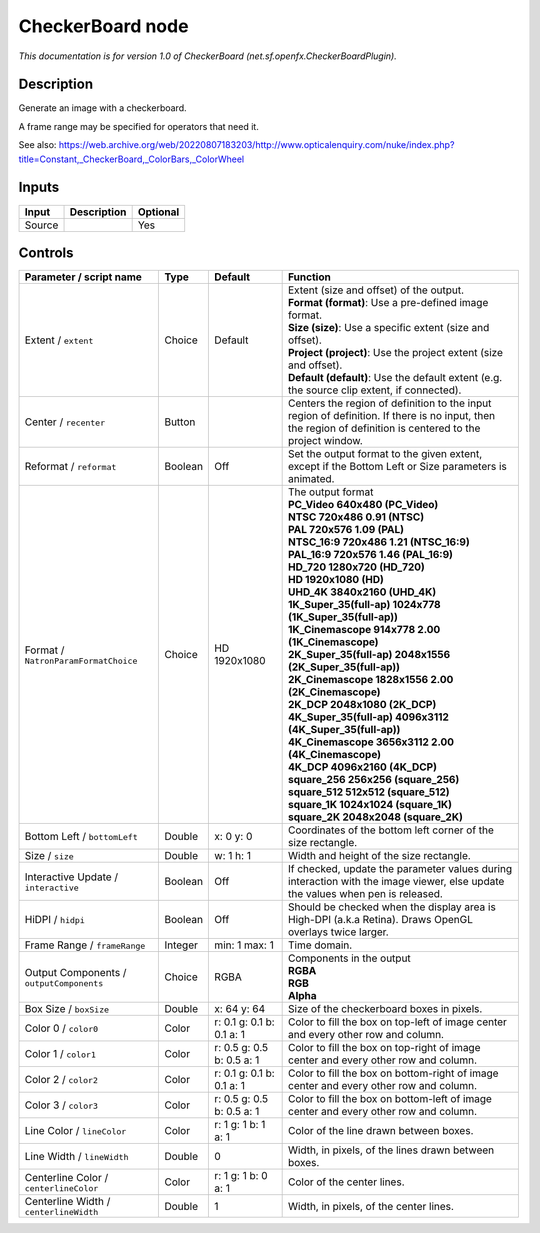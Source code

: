.. _net.sf.openfx.CheckerBoardPlugin:

CheckerBoard node
=================

.. raw:: html

   <!-- Do not edit this file! It is generated automatically by Natron itself. -->

|pluginIcon| 

*This documentation is for version 1.0 of CheckerBoard (net.sf.openfx.CheckerBoardPlugin).*

Description
-----------

Generate an image with a checkerboard.

A frame range may be specified for operators that need it.

See also: https://web.archive.org/web/20220807183203/http://www.opticalenquiry.com/nuke/index.php?title=Constant,_CheckerBoard,_ColorBars,_ColorWheel

Inputs
------

+--------+-------------+----------+
| Input  | Description | Optional |
+========+=============+==========+
| Source |             | Yes      |
+--------+-------------+----------+

Controls
--------

.. tabularcolumns:: |>{\raggedright}p{0.2\columnwidth}|>{\raggedright}p{0.06\columnwidth}|>{\raggedright}p{0.07\columnwidth}|p{0.63\columnwidth}|

.. cssclass:: longtable

+------------------------------------------+---------+---------------------------+------------------------------------------------------------------------------------------------------------------------------------------------------------+
| Parameter / script name                  | Type    | Default                   | Function                                                                                                                                                   |
+==========================================+=========+===========================+============================================================================================================================================================+
| Extent / ``extent``                      | Choice  | Default                   | | Extent (size and offset) of the output.                                                                                                                  |
|                                          |         |                           | | **Format (format)**: Use a pre-defined image format.                                                                                                     |
|                                          |         |                           | | **Size (size)**: Use a specific extent (size and offset).                                                                                                |
|                                          |         |                           | | **Project (project)**: Use the project extent (size and offset).                                                                                         |
|                                          |         |                           | | **Default (default)**: Use the default extent (e.g. the source clip extent, if connected).                                                               |
+------------------------------------------+---------+---------------------------+------------------------------------------------------------------------------------------------------------------------------------------------------------+
| Center / ``recenter``                    | Button  |                           | Centers the region of definition to the input region of definition. If there is no input, then the region of definition is centered to the project window. |
+------------------------------------------+---------+---------------------------+------------------------------------------------------------------------------------------------------------------------------------------------------------+
| Reformat / ``reformat``                  | Boolean | Off                       | Set the output format to the given extent, except if the Bottom Left or Size parameters is animated.                                                       |
+------------------------------------------+---------+---------------------------+------------------------------------------------------------------------------------------------------------------------------------------------------------+
| Format / ``NatronParamFormatChoice``     | Choice  | HD 1920x1080              | | The output format                                                                                                                                        |
|                                          |         |                           | | **PC_Video 640x480 (PC_Video)**                                                                                                                          |
|                                          |         |                           | | **NTSC 720x486 0.91 (NTSC)**                                                                                                                             |
|                                          |         |                           | | **PAL 720x576 1.09 (PAL)**                                                                                                                               |
|                                          |         |                           | | **NTSC_16:9 720x486 1.21 (NTSC_16:9)**                                                                                                                   |
|                                          |         |                           | | **PAL_16:9 720x576 1.46 (PAL_16:9)**                                                                                                                     |
|                                          |         |                           | | **HD_720 1280x720 (HD_720)**                                                                                                                             |
|                                          |         |                           | | **HD 1920x1080 (HD)**                                                                                                                                    |
|                                          |         |                           | | **UHD_4K 3840x2160 (UHD_4K)**                                                                                                                            |
|                                          |         |                           | | **1K_Super_35(full-ap) 1024x778 (1K_Super_35(full-ap))**                                                                                                 |
|                                          |         |                           | | **1K_Cinemascope 914x778 2.00 (1K_Cinemascope)**                                                                                                         |
|                                          |         |                           | | **2K_Super_35(full-ap) 2048x1556 (2K_Super_35(full-ap))**                                                                                                |
|                                          |         |                           | | **2K_Cinemascope 1828x1556 2.00 (2K_Cinemascope)**                                                                                                       |
|                                          |         |                           | | **2K_DCP 2048x1080 (2K_DCP)**                                                                                                                            |
|                                          |         |                           | | **4K_Super_35(full-ap) 4096x3112 (4K_Super_35(full-ap))**                                                                                                |
|                                          |         |                           | | **4K_Cinemascope 3656x3112 2.00 (4K_Cinemascope)**                                                                                                       |
|                                          |         |                           | | **4K_DCP 4096x2160 (4K_DCP)**                                                                                                                            |
|                                          |         |                           | | **square_256 256x256 (square_256)**                                                                                                                      |
|                                          |         |                           | | **square_512 512x512 (square_512)**                                                                                                                      |
|                                          |         |                           | | **square_1K 1024x1024 (square_1K)**                                                                                                                      |
|                                          |         |                           | | **square_2K 2048x2048 (square_2K)**                                                                                                                      |
+------------------------------------------+---------+---------------------------+------------------------------------------------------------------------------------------------------------------------------------------------------------+
| Bottom Left / ``bottomLeft``             | Double  | x: 0 y: 0                 | Coordinates of the bottom left corner of the size rectangle.                                                                                               |
+------------------------------------------+---------+---------------------------+------------------------------------------------------------------------------------------------------------------------------------------------------------+
| Size / ``size``                          | Double  | w: 1 h: 1                 | Width and height of the size rectangle.                                                                                                                    |
+------------------------------------------+---------+---------------------------+------------------------------------------------------------------------------------------------------------------------------------------------------------+
| Interactive Update / ``interactive``     | Boolean | Off                       | If checked, update the parameter values during interaction with the image viewer, else update the values when pen is released.                             |
+------------------------------------------+---------+---------------------------+------------------------------------------------------------------------------------------------------------------------------------------------------------+
| HiDPI / ``hidpi``                        | Boolean | Off                       | Should be checked when the display area is High-DPI (a.k.a Retina). Draws OpenGL overlays twice larger.                                                    |
+------------------------------------------+---------+---------------------------+------------------------------------------------------------------------------------------------------------------------------------------------------------+
| Frame Range / ``frameRange``             | Integer | min: 1 max: 1             | Time domain.                                                                                                                                               |
+------------------------------------------+---------+---------------------------+------------------------------------------------------------------------------------------------------------------------------------------------------------+
| Output Components / ``outputComponents`` | Choice  | RGBA                      | | Components in the output                                                                                                                                 |
|                                          |         |                           | | **RGBA**                                                                                                                                                 |
|                                          |         |                           | | **RGB**                                                                                                                                                  |
|                                          |         |                           | | **Alpha**                                                                                                                                                |
+------------------------------------------+---------+---------------------------+------------------------------------------------------------------------------------------------------------------------------------------------------------+
| Box Size / ``boxSize``                   | Double  | x: 64 y: 64               | Size of the checkerboard boxes in pixels.                                                                                                                  |
+------------------------------------------+---------+---------------------------+------------------------------------------------------------------------------------------------------------------------------------------------------------+
| Color 0 / ``color0``                     | Color   | r: 0.1 g: 0.1 b: 0.1 a: 1 | Color to fill the box on top-left of image center and every other row and column.                                                                          |
+------------------------------------------+---------+---------------------------+------------------------------------------------------------------------------------------------------------------------------------------------------------+
| Color 1 / ``color1``                     | Color   | r: 0.5 g: 0.5 b: 0.5 a: 1 | Color to fill the box on top-right of image center and every other row and column.                                                                         |
+------------------------------------------+---------+---------------------------+------------------------------------------------------------------------------------------------------------------------------------------------------------+
| Color 2 / ``color2``                     | Color   | r: 0.1 g: 0.1 b: 0.1 a: 1 | Color to fill the box on bottom-right of image center and every other row and column.                                                                      |
+------------------------------------------+---------+---------------------------+------------------------------------------------------------------------------------------------------------------------------------------------------------+
| Color 3 / ``color3``                     | Color   | r: 0.5 g: 0.5 b: 0.5 a: 1 | Color to fill the box on bottom-left of image center and every other row and column.                                                                       |
+------------------------------------------+---------+---------------------------+------------------------------------------------------------------------------------------------------------------------------------------------------------+
| Line Color / ``lineColor``               | Color   | r: 1 g: 1 b: 1 a: 1       | Color of the line drawn between boxes.                                                                                                                     |
+------------------------------------------+---------+---------------------------+------------------------------------------------------------------------------------------------------------------------------------------------------------+
| Line Width / ``lineWidth``               | Double  | 0                         | Width, in pixels, of the lines drawn between boxes.                                                                                                        |
+------------------------------------------+---------+---------------------------+------------------------------------------------------------------------------------------------------------------------------------------------------------+
| Centerline Color / ``centerlineColor``   | Color   | r: 1 g: 1 b: 0 a: 1       | Color of the center lines.                                                                                                                                 |
+------------------------------------------+---------+---------------------------+------------------------------------------------------------------------------------------------------------------------------------------------------------+
| Centerline Width / ``centerlineWidth``   | Double  | 1                         | Width, in pixels, of the center lines.                                                                                                                     |
+------------------------------------------+---------+---------------------------+------------------------------------------------------------------------------------------------------------------------------------------------------------+

.. |pluginIcon| image:: net.sf.openfx.CheckerBoardPlugin.png
   :width: 10.0%
